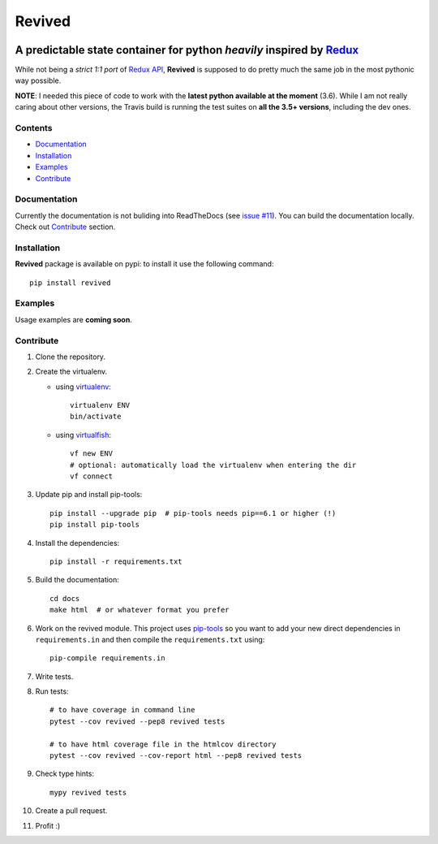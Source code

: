 =======
Revived
=======

.. image:: https://badge.fury.io/py/revived.svg
    :target: https://badge.fury.io/py/revived

.. image:: https://travis-ci.org/RookieGameDevs/revived.svg?branch=master
   :target: https://travis-ci.org/RookieGameDevs/revived

.. image:: https://codecov.io/gh/RookieGameDevs/revived/branch/master/graph/badge.svg
   :target: https://codecov.io/gh/RookieGameDevs/revived

.. image:: https://readthedocs.org/projects/revived/badge/?version=latest
   :target: http://revived.readthedocs.io/en/latest/?badge=latest
   :alt: Documentation Status

---------------------------------------------------------------------
A predictable state container for python *heavily* inspired by Redux_
---------------------------------------------------------------------

While not being a *strict 1:1 port* of `Redux API`_, **Revived** is supposed to
do pretty much the same job in the most pythonic way possible.

**NOTE**: I needed this piece of code to work with the **latest python available
at the moment** (3.6). While I am not really caring about other versions, the
Travis build is running the test suites on **all the 3.5+ versions**, including
the dev ones.

Contents
--------
* Documentation_
* Installation_
* Examples_
* Contribute_

Documentation
-------------

Currently the documentation is not buliding into ReadTheDocs (see
`issue #11 <https://github.com/RookieGameDevs/revived/issues/11>`_). You can
build the documentation locally. Check out Contribute_ section.

Installation
------------

**Revived** package is available on pypi: to install it use the following
command::

   pip install revived

Examples
--------

Usage examples are **coming soon**.

Contribute
----------

#. Clone the repository.
#. Create the virtualenv.

   * using virtualenv_::

      virtualenv ENV
      bin/activate

   * using virtualfish_::

      vf new ENV
      # optional: automatically load the virtualenv when entering the dir
      vf connect

#. Update pip and install pip-tools::

    pip install --upgrade pip  # pip-tools needs pip==6.1 or higher (!)
    pip install pip-tools

#. Install the dependencies::

    pip install -r requirements.txt

#. Build the documentation::

    cd docs
    make html  # or whatever format you prefer

#. Work on the revived module. This project uses pip-tools_ so you want to add
   your new direct dependencies in ``requirements.in`` and then compile the
   ``requirements.txt`` using::

       pip-compile requirements.in

#. Write tests.
#. Run tests::

    # to have coverage in command line
    pytest --cov revived --pep8 revived tests

    # to have html coverage file in the htmlcov directory
    pytest --cov revived --cov-report html --pep8 revived tests

#. Check type hints::

    mypy revived tests

#. Create a pull request.
#. Profit :)

.. _Redux: http://redux.js.org/
.. _`Redux API`: Redux_
.. _virtualenv: https://virtualenv.pypa.io/en/stable/
.. _virtualfish: http://virtualfish.readthedocs.io/en/latest/
.. _pip-tools: https://github.com/jazzband/pip-tools
